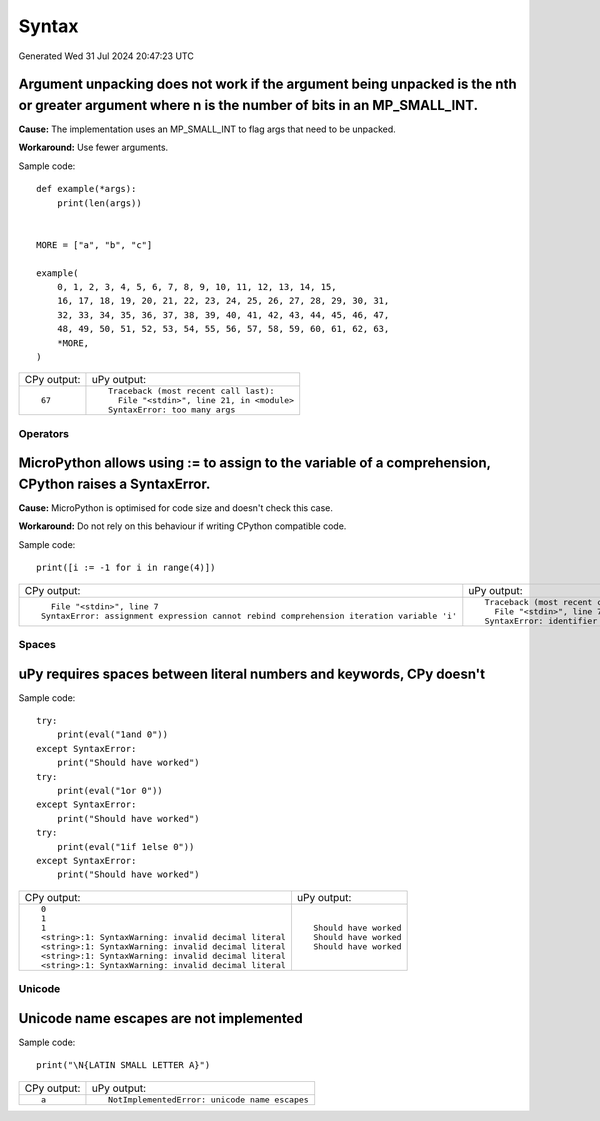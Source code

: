 .. This document was generated by tools/gen-cpydiff.py

Syntax
======
Generated Wed 31 Jul 2024 20:47:23 UTC

.. _cpydiff_syntax_arg_unpacking:

Argument unpacking does not work if the argument being unpacked is the nth or greater argument where n is the number of bits in an MP_SMALL_INT.
~~~~~~~~~~~~~~~~~~~~~~~~~~~~~~~~~~~~~~~~~~~~~~~~~~~~~~~~~~~~~~~~~~~~~~~~~~~~~~~~~~~~~~~~~~~~~~~~~~~~~~~~~~~~~~~~~~~~~~~~~~~~~~~~~~~~~~~~~~~~~~~~

**Cause:** The implementation uses an MP_SMALL_INT to flag args that need to be unpacked.

**Workaround:** Use fewer arguments.

Sample code::

    
    
    def example(*args):
        print(len(args))
    
    
    MORE = ["a", "b", "c"]
    
    example(
        0, 1, 2, 3, 4, 5, 6, 7, 8, 9, 10, 11, 12, 13, 14, 15,
        16, 17, 18, 19, 20, 21, 22, 23, 24, 25, 26, 27, 28, 29, 30, 31,
        32, 33, 34, 35, 36, 37, 38, 39, 40, 41, 42, 43, 44, 45, 46, 47,
        48, 49, 50, 51, 52, 53, 54, 55, 56, 57, 58, 59, 60, 61, 62, 63,
        *MORE,
    )
    

+-------------+--------------------------------------------+
| CPy output: | uPy output:                                |
+-------------+--------------------------------------------+
| ::          | ::                                         |
|             |                                            |
|     67      |     Traceback (most recent call last):     |
|             |       File "<stdin>", line 21, in <module> |
|             |     SyntaxError: too many args             |
+-------------+--------------------------------------------+

Operators
---------

.. _cpydiff_syntax_assign_expr:

MicroPython allows using := to assign to the variable of a comprehension, CPython raises a SyntaxError.
~~~~~~~~~~~~~~~~~~~~~~~~~~~~~~~~~~~~~~~~~~~~~~~~~~~~~~~~~~~~~~~~~~~~~~~~~~~~~~~~~~~~~~~~~~~~~~~~~~~~~~~

**Cause:** MicroPython is optimised for code size and doesn't check this case.

**Workaround:** Do not rely on this behaviour if writing CPython compatible code.

Sample code::

    print([i := -1 for i in range(4)])

+-------------------------------------------------------------------------------------------+-------------------------------------------------+
| CPy output:                                                                               | uPy output:                                     |
+-------------------------------------------------------------------------------------------+-------------------------------------------------+
| ::                                                                                        | ::                                              |
|                                                                                           |                                                 |
|       File "<stdin>", line 7                                                              |     Traceback (most recent call last):          |
|     SyntaxError: assignment expression cannot rebind comprehension iteration variable 'i' |       File "<stdin>", line 7, in <listcomp>     |
|                                                                                           |     SyntaxError: identifier redefined as global |
+-------------------------------------------------------------------------------------------+-------------------------------------------------+

Spaces
------

.. _cpydiff_syntax_spaces:

uPy requires spaces between literal numbers and keywords, CPy doesn't
~~~~~~~~~~~~~~~~~~~~~~~~~~~~~~~~~~~~~~~~~~~~~~~~~~~~~~~~~~~~~~~~~~~~~

Sample code::

    try:
        print(eval("1and 0"))
    except SyntaxError:
        print("Should have worked")
    try:
        print(eval("1or 0"))
    except SyntaxError:
        print("Should have worked")
    try:
        print(eval("1if 1else 0"))
    except SyntaxError:
        print("Should have worked")

+--------------------------------------------------------+------------------------+
| CPy output:                                            | uPy output:            |
+--------------------------------------------------------+------------------------+
| ::                                                     | ::                     |
|                                                        |                        |
|     0                                                  |     Should have worked |
|     1                                                  |     Should have worked |
|     1                                                  |     Should have worked |
|     <string>:1: SyntaxWarning: invalid decimal literal |                        |
|     <string>:1: SyntaxWarning: invalid decimal literal |                        |
|     <string>:1: SyntaxWarning: invalid decimal literal |                        |
|     <string>:1: SyntaxWarning: invalid decimal literal |                        |
+--------------------------------------------------------+------------------------+

Unicode
-------

.. _cpydiff_syntax_unicode_nameesc:

Unicode name escapes are not implemented
~~~~~~~~~~~~~~~~~~~~~~~~~~~~~~~~~~~~~~~~

Sample code::

    print("\N{LATIN SMALL LETTER A}")

+-------------+-----------------------------------------------+
| CPy output: | uPy output:                                   |
+-------------+-----------------------------------------------+
| ::          | ::                                            |
|             |                                               |
|     a       |     NotImplementedError: unicode name escapes |
+-------------+-----------------------------------------------+

